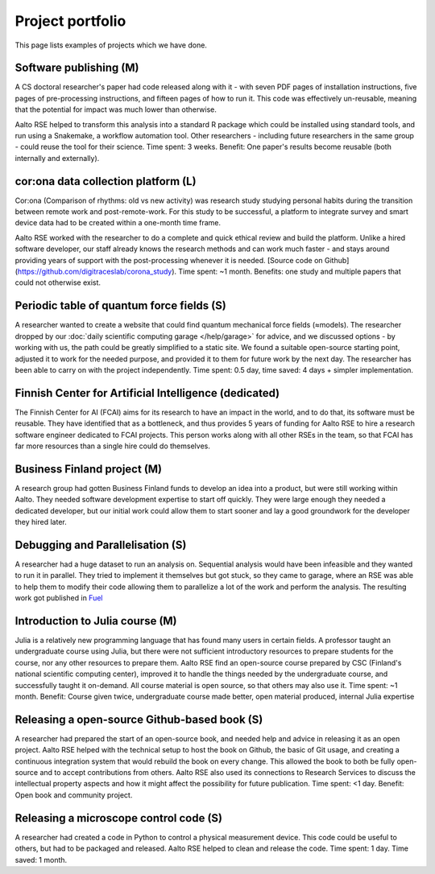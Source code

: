 Project portfolio
=================

This page lists examples of projects which we have done.



Software publishing (M)
-----------------------

A CS doctoral researcher's paper had code released along with it -
with seven PDF pages of installation instructions, five pages of
pre-processing instructions, and fifteen pages of how to run it.  This
code was effectively un-reusable, meaning that the potential for
impact was much lower than otherwise.

Aalto RSE helped to transform this analysis into a standard R package
which could be installed using standard tools, and run using a
Snakemake, a workflow automation tool.  Other researchers - including
future researchers in the same group - could reuse the tool for their
science.  Time spent: 3 weeks.  Benefit: One paper's results become
reusable (both internally and externally).



cor:ona data collection platform (L)
------------------------------------

Cor:ona (Comparison of rhythms: old vs new activity) was research
study studying personal habits during the transition between remote
work and post-remote-work.  For this study to be successful, a platform
to integrate survey and smart device data had to be created within a
one-month time frame.

Aalto RSE worked with the researcher to do a complete and quick
ethical review and build the platform.  Unlike a hired software
developer, our staff already knows the research methods and can work
much faster - and stays around providing years of support with the
post-processing whenever it is needed. [Source code on
Github](https://github.com/digitraceslab/corona_study).  Time spent:
~1 month.  Benefits: one study and multiple papers that could not
otherwise exist.



Periodic table of quantum force fields (S)
------------------------------------------

A researcher wanted to create a website that could find quantum
mechanical force fields (≈models).  The researcher dropped by our
:doc:`daily scientific computing garage </help/garage>` for advice,
and we discussed options - by working with us, the path could be
greatly simplified to a static site.  We found a suitable open-source
starting point, adjusted it to work for the needed purpose, and
provided it to them for future work by the next day.  The researcher
has been able to carry on with the project independently.  Time spent:
0.5 day, time saved: 4 days + simpler implementation.



Finnish Center for Artificial Intelligence (dedicated)
------------------------------------------------------

The Finnish Center for AI (FCAI) aims for its research to have an
impact in the world, and to do that, its software must be reusable.
They have identified that as a bottleneck, and thus provides 5 years
of funding for Aalto RSE to hire a research software engineer
dedicated to FCAI projects.  This person works along with all other
RSEs in the team, so that FCAI has far more resources than a single
hire could do themselves.



Business Finland project (M)
----------------------------

A research group had gotten Business Finland funds to develop an idea
into a product, but were still working within Aalto.  They needed
software development expertise to start off quickly.  They were large
enough they needed a dedicated developer, but our initial work could
allow them to start sooner and lay a good groundwork for the developer
they hired later.



Debugging and Parallelisation (S)
---------------------------------
A researcher had a huge dataset to run an analysis on. Sequential
analysis would have been infeasible and they wanted to run it in
parallel. They tried to implement it themselves but got stuck, so
they came to garage, where an RSE was able to help them to modify
their code allowing them to parallelize a lot of the work and perform
the analysis. The resulting work got published in `Fuel <https://www.sciencedirect.com/science/article/pii/S0016236122038133>`__



Introduction to Julia course (M)
--------------------------------

Julia is a relatively new programming language that has found many
users in certain fields.  A professor taught an undergraduate course
using Julia, but there were not sufficient introductory resources to
prepare students for the course, nor any other resources to prepare
them.  Aalto RSE find an open-source course prepared by CSC (Finland's
national scientific computing center), improved it to handle the
things needed by the undergraduate course, and successfully taught it
on-demand.  All course material is open source, so that others may
also use it.  Time spent: ~1 month.  Benefit: Course given twice,
undergraduate course made better, open material produced, internal
Julia expertise



Releasing a open-source Github-based book (S)
---------------------------------------------

A researcher had prepared the start of an open-source book, and needed
help and advice in releasing it as an open project.  Aalto RSE helped
with the technical setup to host the book on Github, the basic of Git
usage, and creating a continuous integration system that would rebuild
the book on every change.  This allowed the book to both be fully
open-source and to accept contributions from others.  Aalto RSE also
used its connections to Research Services to discuss the intellectual
property aspects and how it might affect the possibility for future
publication. Time spent: <1 day. Benefit: Open book and community
project.



Releasing a microscope control code (S)
---------------------------------------

A researcher had created a code in Python to control a physical
measurement device.  This code could be useful to others, but had to
be packaged and released.  Aalto RSE helped to clean and release the
code.  Time spent: 1 day.  Time saved: 1 month.
